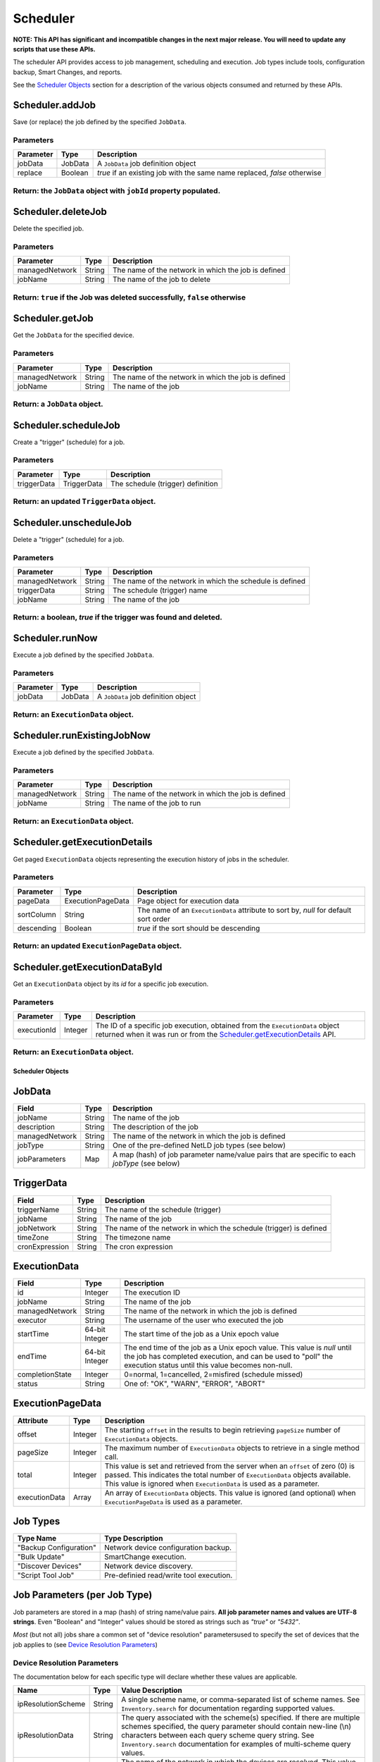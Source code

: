 Scheduler
---------

**NOTE: This API has significant and incompatible changes in the next major release. You will need to update any scripts that use these APIs.**

The scheduler API provides access to job management, scheduling and execution. Job types include tools, configuration backup, Smart Changes, and reports.

See the `Scheduler Objects <#scheduler-objects>`__ section for a description of the various objects consumed and returned by these APIs.

Scheduler.addJob
^^^^^^^^^^^^^^^^

Save (or replace) the job defined by the specified ``JobData``.

Parameters
''''''''''

+-------------+-----------+----------------------------------------------------------------------------+
| Parameter   | Type      | Description                                                                |
+=============+===========+============================================================================+
| jobData     | JobData   | A ``JobData`` job definition object                                        |
+-------------+-----------+----------------------------------------------------------------------------+
| replace     | Boolean   | *true* if an existing job with the same name replaced, *false* otherwise   |
+-------------+-----------+----------------------------------------------------------------------------+

Return: the ``JobData`` object with ``jobId`` property populated.
'''''''''''''''''''''''''''''''''''''''''''''''''''''''''''''''''

.. raw:: html

   <hr>

Scheduler.deleteJob
^^^^^^^^^^^^^^^^^^^

Delete the specified job.

Parameters
''''''''''

+------------------+----------+-------------------------------------------------------+
| Parameter        | Type     | Description                                           |
+==================+==========+=======================================================+
| managedNetwork   | String   | The name of the network in which the job is defined   |
+------------------+----------+-------------------------------------------------------+
| jobName          | String   | The name of the job to delete                         |
+------------------+----------+-------------------------------------------------------+

Return: ``true`` if the Job was deleted successfully, ``false`` otherwise
'''''''''''''''''''''''''''''''''''''''''''''''''''''''''''''''''''''''''

.. raw:: html

   <hr>

Scheduler.getJob
^^^^^^^^^^^^^^^^

Get the ``JobData`` for the specified device.

Parameters
''''''''''

+------------------+----------+-------------------------------------------------------+
| Parameter        | Type     | Description                                           |
+==================+==========+=======================================================+
| managedNetwork   | String   | The name of the network in which the job is defined   |
+------------------+----------+-------------------------------------------------------+
| jobName          | String   | The name of the job                                   |
+------------------+----------+-------------------------------------------------------+

Return: a ``JobData`` object.
'''''''''''''''''''''''''''''

.. raw:: html

   <hr>

Scheduler.scheduleJob
^^^^^^^^^^^^^^^^^^^^^

Create a "trigger" (schedule) for a job.

Parameters
''''''''''

+---------------+---------------+-------------------------------------+
| Parameter     | Type          | Description                         |
+===============+===============+=====================================+
| triggerData   | TriggerData   | The schedule (trigger) definition   |
+---------------+---------------+-------------------------------------+

Return: an updated ``TriggerData`` object.
''''''''''''''''''''''''''''''''''''''''''

.. raw:: html

   <hr>

Scheduler.unscheduleJob
^^^^^^^^^^^^^^^^^^^^^^^

Delete a "trigger" (schedule) for a job.

Parameters
''''''''''

+------------------+----------+------------------------------------------------------------+
| Parameter        | Type     | Description                                                |
+==================+==========+============================================================+
| managedNetwork   | String   | The name of the network in which the schedule is defined   |
+------------------+----------+------------------------------------------------------------+
| triggerData      | String   | The schedule (trigger) name                                |
+------------------+----------+------------------------------------------------------------+
| jobName          | String   | The name of the job                                        |
+------------------+----------+------------------------------------------------------------+

Return: a boolean, *true* if the trigger was found and deleted.
'''''''''''''''''''''''''''''''''''''''''''''''''''''''''''''''

.. raw:: html

   <hr>

Scheduler.runNow
^^^^^^^^^^^^^^^^

Execute a job defined by the specified ``JobData``.

Parameters
''''''''''

+-------------+-----------+---------------------------------------+
| Parameter   | Type      | Description                           |
+=============+===========+=======================================+
| jobData     | JobData   | A ``JobData`` job definition object   |
+-------------+-----------+---------------------------------------+

Return: an ``ExecutionData`` object.
''''''''''''''''''''''''''''''''''''

.. raw:: html

   <hr>

Scheduler.runExistingJobNow
^^^^^^^^^^^^^^^^^^^^^^^^^^^

Execute a job defined by the specified ``JobData``.

Parameters
''''''''''

+------------------+----------+-------------------------------------------------------+
| Parameter        | Type     | Description                                           |
+==================+==========+=======================================================+
| managedNetwork   | String   | The name of the network in which the job is defined   |
+------------------+----------+-------------------------------------------------------+
| jobName          | String   | The name of the job to run                            |
+------------------+----------+-------------------------------------------------------+

Return: an ``ExecutionData`` object.
''''''''''''''''''''''''''''''''''''

.. raw:: html

   <hr>

Scheduler.getExecutionDetails
^^^^^^^^^^^^^^^^^^^^^^^^^^^^^

Get paged ``ExecutionData`` objects representing the execution history of jobs in the scheduler.

Parameters
''''''''''

+--------------+---------------------+----------------------------------------------------------------------------------------+
| Parameter    | Type                | Description                                                                            |
+==============+=====================+========================================================================================+
| pageData     | ExecutionPageData   | Page object for execution data                                                         |
+--------------+---------------------+----------------------------------------------------------------------------------------+
| sortColumn   | String              | The name of an ``ExecutionData`` attribute to sort by, *null* for default sort order   |
+--------------+---------------------+----------------------------------------------------------------------------------------+
| descending   | Boolean             | *true* if the sort should be descending                                                |
+--------------+---------------------+----------------------------------------------------------------------------------------+

Return: an updated ``ExecutionPageData`` object.
''''''''''''''''''''''''''''''''''''''''''''''''

.. raw:: html

   <hr>

Scheduler.getExecutionDataById
^^^^^^^^^^^^^^^^^^^^^^^^^^^^^^

Get an ``ExecutionData`` object by its *id* for a specific job execution.

Parameters
''''''''''

+---------------+-----------+-----------------------------------------------------------------------------------------------------------------------------------------------------------------------------------------------+
| Parameter     | Type      | Description                                                                                                                                                                                   |
+===============+===========+===============================================================================================================================================================================================+
| executionId   | Integer   | The ID of a specific job execution, obtained from the ``ExecutionData`` object returned when it was run or from the `Scheduler.getExecutionDetails <#scheduler.getexecutiondetails>`__ API.   |
+---------------+-----------+-----------------------------------------------------------------------------------------------------------------------------------------------------------------------------------------------+

Return: an ``ExecutionData`` object.
''''''''''''''''''''''''''''''''''''

.. raw:: html

   <hr>

Scheduler Objects
~~~~~~~~~~~~~~~~~

JobData
^^^^^^^

+------------------+----------+--------------------------------------------------------------------------------------------------+
| Field            | Type     | Description                                                                                      |
+==================+==========+==================================================================================================+
| jobName          | String   | The name of the job                                                                              |
+------------------+----------+--------------------------------------------------------------------------------------------------+
| description      | String   | The description of the job                                                                       |
+------------------+----------+--------------------------------------------------------------------------------------------------+
| managedNetwork   | String   | The name of the network in which the job is defined                                              |
+------------------+----------+--------------------------------------------------------------------------------------------------+
| jobType          | String   | One of the pre-defined NetLD job types (see below)                                               |
+------------------+----------+--------------------------------------------------------------------------------------------------+
| jobParameters    | Map      | A map (hash) of job parameter name/value pairs that are specific to each *jobType* (see below)   |
+------------------+----------+--------------------------------------------------------------------------------------------------+

TriggerData
^^^^^^^^^^^

+------------------+----------+----------------------------------------------------------------------+
| Field            | Type     | Description                                                          |
+==================+==========+======================================================================+
| triggerName      | String   | The name of the schedule (trigger)                                   |
+------------------+----------+----------------------------------------------------------------------+
| jobName          | String   | The name of the job                                                  |
+------------------+----------+----------------------------------------------------------------------+
| jobNetwork       | String   | The name of the network in which the schedule (trigger) is defined   |
+------------------+----------+----------------------------------------------------------------------+
| timeZone         | String   | The timezone name                                                    |
+------------------+----------+----------------------------------------------------------------------+
| cronExpression   | String   | The cron expression                                                  |
+------------------+----------+----------------------------------------------------------------------+

ExecutionData
^^^^^^^^^^^^^

+-------------------+------------------+------------------------------------------------------------------------------------------------------------------------------------------------------------------------------------------------+
| Field             | Type             | Description                                                                                                                                                                                    |
+===================+==================+================================================================================================================================================================================================+
| id                | Integer          | The execution ID                                                                                                                                                                               |
+-------------------+------------------+------------------------------------------------------------------------------------------------------------------------------------------------------------------------------------------------+
| jobName           | String           | The name of the job                                                                                                                                                                            |
+-------------------+------------------+------------------------------------------------------------------------------------------------------------------------------------------------------------------------------------------------+
| managedNetwork    | String           | The name of the network in which the job is defined                                                                                                                                            |
+-------------------+------------------+------------------------------------------------------------------------------------------------------------------------------------------------------------------------------------------------+
| executor          | String           | The username of the user who executed the job                                                                                                                                                  |
+-------------------+------------------+------------------------------------------------------------------------------------------------------------------------------------------------------------------------------------------------+
| startTime         | 64-bit Integer   | The start time of the job as a Unix epoch value                                                                                                                                                |
+-------------------+------------------+------------------------------------------------------------------------------------------------------------------------------------------------------------------------------------------------+
| endTime           | 64-bit Integer   | The end time of the job as a Unix epoch value. This value is *null* until the job has completed execution, and can be used to "poll" the execution status until this value becomes non-null.   |
+-------------------+------------------+------------------------------------------------------------------------------------------------------------------------------------------------------------------------------------------------+
| completionState   | Integer          | 0=normal, 1=cancelled, 2=misfired (schedule missed)                                                                                                                                            |
+-------------------+------------------+------------------------------------------------------------------------------------------------------------------------------------------------------------------------------------------------+
| status            | String           | One of: "OK", "WARN", "ERROR", "ABORT"                                                                                                                                                         |
+-------------------+------------------+------------------------------------------------------------------------------------------------------------------------------------------------------------------------------------------------+

ExecutionPageData
^^^^^^^^^^^^^^^^^

+-----------------+-----------+------------------------------------------------------------------------------------------------------------------------------------------------------------------------------------------------------------------------------------------+
| Attribute       | Type      | Description                                                                                                                                                                                                                              |
+=================+===========+==========================================================================================================================================================================================================================================+
| offset          | Integer   | The starting ``offset`` in the results to begin retrieving ``pageSize`` number of ``ExecutionData`` objects.                                                                                                                             |
+-----------------+-----------+------------------------------------------------------------------------------------------------------------------------------------------------------------------------------------------------------------------------------------------+
| pageSize        | Integer   | The maximum number of ``ExecutionData`` objects to retrieve in a single method call.                                                                                                                                                     |
+-----------------+-----------+------------------------------------------------------------------------------------------------------------------------------------------------------------------------------------------------------------------------------------------+
| total           | Integer   | This value is set and retrieved from the server when an ``offset`` of zero (0) is passed. This indicates the total number of ``ExecutionData`` objects available. This value is ignored when ``ExecutionData`` is used as a parameter.   |
+-----------------+-----------+------------------------------------------------------------------------------------------------------------------------------------------------------------------------------------------------------------------------------------------+
| executionData   | Array     | An array of ``ExecutionData`` objects. This value is ignored (and optional) when ``ExecutionPageData`` is used as a parameter.                                                                                                           |
+-----------------+-----------+------------------------------------------------------------------------------------------------------------------------------------------------------------------------------------------------------------------------------------------+

.. raw:: html

   <hr>

Job Types
^^^^^^^^^

+--------------------------+-------------------------------------------+
| Type Name                | Type Description                          |
+==========================+===========================================+
| "Backup Configuration"   | Network device configuration backup.      |
+--------------------------+-------------------------------------------+
| "Bulk Update"            | SmartChange execution.                    |
+--------------------------+-------------------------------------------+
| "Discover Devices"       | Network device discovery.                 |
+--------------------------+-------------------------------------------+
| "Script Tool Job"        | Pre-definied read/write tool execution.   |
+--------------------------+-------------------------------------------+

Job Parameters (per Job Type)
^^^^^^^^^^^^^^^^^^^^^^^^^^^^^

Job parameters are stored in a map (hash) of string name/value pairs. **All job parameter names and values are UTF-8 strings**. Even "Boolean" and "Integer" values should be stored as strings such as *"true"* or *"5432"*.

*Most* (but not all) jobs share a common set of "device resolution" parametersused to specify the set of devices that the job applies to (see `Device Resolution Parameters <#device-resolution-parameters>`__)

Device Resolution Parameters
''''''''''''''''''''''''''''

The documentation below for each specific type will declare whether these values are applicable.

+----------------------+----------+--------------------------------------------------------------------------------------------------------------------------------------------------------------------------------------------------------------------------------------------------------------------------------------+
| Name                 | Type     | Value Description                                                                                                                                                                                                                                                                    |
+======================+==========+======================================================================================================================================================================================================================================================================================+
| ipResolutionScheme   | String   | A single scheme name, or comma-separated list of scheme names. See ``Inventory.search`` for documentation regarding supported values.                                                                                                                                                |
+----------------------+----------+--------------------------------------------------------------------------------------------------------------------------------------------------------------------------------------------------------------------------------------------------------------------------------------+
| ipResolutionData     | String   | The query associated with the scheme(s) specified. If there are multiple schemes specified, the query parameter should contain new-line (\\n) characters between each query scheme query string. See ``Inventory.search`` documentation for examples of multi-scheme query values.   |
+----------------------+----------+--------------------------------------------------------------------------------------------------------------------------------------------------------------------------------------------------------------------------------------------------------------------------------------+
| managedNetwork       | String   | The name of the network in which the devices are resolved. This value should be the same as the ``managedNetwork`` defined in the ``JobData`` object.                                                                                                                                |
+----------------------+----------+--------------------------------------------------------------------------------------------------------------------------------------------------------------------------------------------------------------------------------------------------------------------------------------+

"Backup Configuration"
''''''''''''''''''''''

-  The *only* job parameters required for this job are the (`Device Resolution Parameters <#device-resolution-parameters>`__).

Ruby example:

.. code:: ruby

    job = {
        'managedNetwork' => 'Headquarters',
        'jobName' => "HQ backup",
        'jobType' => 'Backup Configuration',
        'description' => '',
        'jobParameters' => {
            'ipResolutionScheme' => 'ipAddress',
            'ipResolutionData' => '192.168.0.0/16',
            'managedNetwork' => 'Headquarters'
        },
    }

    execution = netld['Scheduler.runNow', job]

"Bulk Update"
'''''''''''''

-  *Device resolution parameters required.*

In version 14.06 `Scheduler.addJob <#scheduler.addjob>`__ is not supported for this job type. Only `Scheduler.runExistingJobNow <#scheduler.runexistingjobnow>`__ is currently supported. This means that the SmartChange ("bulk update") must first be created through the browser user interface.

+-------------------+----------+--------------------------------------------------------------------------------------------------------------------------------------------------------------------+
| Name              | Type     | Value Description                                                                                                                                                  |
+===================+==========+====================================================================================================================================================================+
| replacementMode   | String   | Valid values are: "perdevice" or "perjob".                                                                                                                         |
+-------------------+----------+--------------------------------------------------------------------------------------------------------------------------------------------------------------------+
| templateXml       | String   | This string property should be copied verbatim from the ``JobData`` object for the SmartChange, retrieved from the `Scheduler.getJob <#scheduler.getjob>`__ API.   |
+-------------------+----------+--------------------------------------------------------------------------------------------------------------------------------------------------------------------+
| replacements      | String   | An XML string defining the replacement values to be applied to the SmartChange template. See the documentation below for specific format.                          |
+-------------------+----------+--------------------------------------------------------------------------------------------------------------------------------------------------------------------+

The "replacements" XML content is very similar between ``perdevice`` and ``perjob`` type SmartChanges.

In the "perjob" case, there is a single ``<config>`` tag defined, containing a ``<replacement>`` tag for each replacement defined in the SmartChange template. The *"name"* attribute of a ``<replacement>`` tag must match exactly the name of a replacement defined in the template. The *"value"* expressed between the opening and closing ``<replacement>`` tags
must be a Base64 encoded value. This is the value that will be substituted in the template before execution.

**Per-job example replacements XML**

.. code:: xml

    <configs>
      <config>
        <replacement name="IP Address">MTkyLjE2OC4wLjI1NA==</replacement>
        <replacement name="VLAN ID">MTAw</replacement>
      </config>
    </configs>

The "perdevice" replacements XML is similar to the "perjob" XML, with two notable exceptions. The ``<config>`` tag must now contain a *"device"* attribute whose value is the IP address of the device, followed by an ``@`` character, and finally a managed network name. Note that if the SmartChange job definition was created in a network called "Headquarters",
then a device that is defined to be in another networks, e.g. *%2210.0.0.1@Default%22*, will be ignored.

The second difference from a "perjob" XML definition is that there is one ``<config>`` and set of ``<replacement>`` tags for *each* device in the job.

**Per-device example replacements XML**

.. code:: xml

    <configs>
      <config device="10.0.0.211@Default">
        <replacement name="IP Address">MTkyLjE2OC4wLjI2NB==</replacement>
        <replacement name="VLAN ID">MTIzNA==</replacement>
      </config>
      <config device="10.0.2.3@Default">
        <replacement name="IP Address">aWprbA==</replacement>
        <replacement name="VLAN ID">OTAxMg==</replacement>
      </config>
    </configs>

*Note: the replacements names of "IP Address" and "VLAN ID" are merely example replacement names, not pre-defined or required names.*

"Discover Devices"
''''''''''''''''''

-  *Device resolution parameters not required.*

+--------------------+----------+----------------------------------------------------------------------------------------------------------------------------------------------------------------------------------+
| Name               | Type     | Value Description                                                                                                                                                                |
+====================+==========+==================================================================================================================================================================================+
| communityStrings   | String   | Additional SNMP community string or comma-separated list of strings                                                                                                              |
+--------------------+----------+----------------------------------------------------------------------------------------------------------------------------------------------------------------------------------+
| boundaryNetworks   | String   | Comma-separated list of discovery boundary networks (CIDR)                                                                                                                       |
+--------------------+----------+----------------------------------------------------------------------------------------------------------------------------------------------------------------------------------+
| crawl              | String   | A "boolean" value indicating whether the discovery should use neighbor/peer information to discover additional devices                                                           |
+--------------------+----------+----------------------------------------------------------------------------------------------------------------------------------------------------------------------------------+
| includeInventory   | String   | A "boolean" value indicating whether the discovery should automatically include current inventory devices. This option is only meaningful when "crawl" is also set to *"true"*   |
+--------------------+----------+----------------------------------------------------------------------------------------------------------------------------------------------------------------------------------+
| addresses          | String   | A comma-separated list of IP address "shapes" to include in the discovery. See below.                                                                                            |
+--------------------+----------+----------------------------------------------------------------------------------------------------------------------------------------------------------------------------------+

Python example:

.. code:: python

    job_data = {
        'managedNetwork': 'Headquarters',
        'jobName': 'Discover lab devices',
        'jobType': 'Discover Devices',
        'description': '',
        'jobParameters': {
            'addresses': '10.0.0.0/24,10.0.1.0/24',
            'managedNetwork': 'Headquarters',
            'crawl': 'false',
            'boundaryNetworks': '10.0.0.0/8,192.168.0.0/16,172.16.0.0/12',
            'includeInventory': 'false',
            'communityStrings': 'public'
        }
    }

    execution = netld_svc.call('Scheduler.runNow', job_data)
